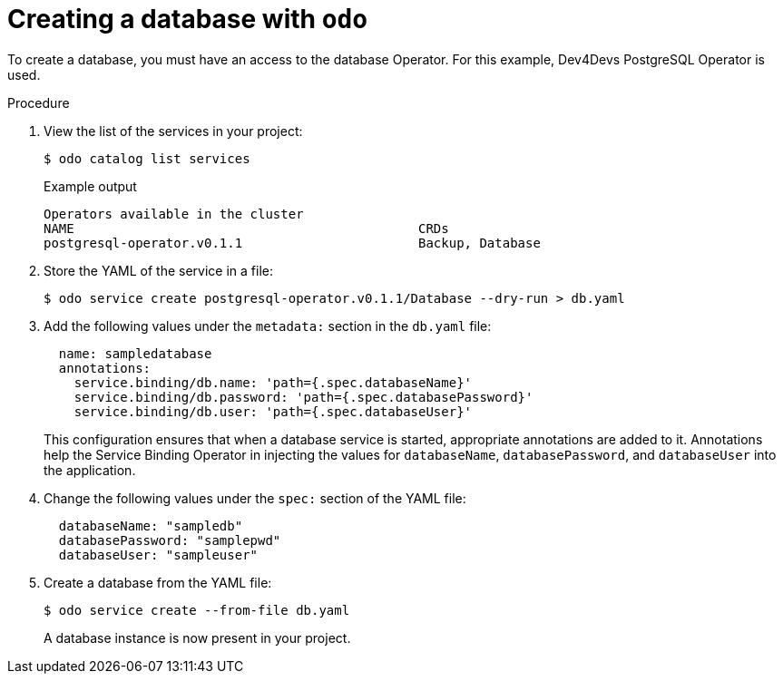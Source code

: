 // Module included in the following assemblies:

[id="creating-a-database-with-odo_{context}"]

= Creating a database with `odo`

[role="_abstract"]
To create a database, you must have an access to the database Operator. For this example, Dev4Devs PostgreSQL Operator is used.

.Procedure


. View the list of the services in your project:
+
[source,terminal]
----
$ odo catalog list services
----
+
.Example output
----
Operators available in the cluster
NAME                                             CRDs
postgresql-operator.v0.1.1                       Backup, Database
----

. Store the YAML of the service in a file:
+
[source,terminal]
----
$ odo service create postgresql-operator.v0.1.1/Database --dry-run > db.yaml
----

. Add the following values under the `metadata:` section in the `db.yaml` file:
+
[source,yaml]
----
  name: sampledatabase
  annotations:
    service.binding/db.name: 'path={.spec.databaseName}'
    service.binding/db.password: 'path={.spec.databasePassword}'
    service.binding/db.user: 'path={.spec.databaseUser}'
----
+
This configuration ensures that when a database service is started, appropriate annotations are added to it. Annotations help the Service Binding Operator in injecting the values for `databaseName`, `databasePassword`, and `databaseUser` into the application. 

. Change the following values under the `spec:` section of the YAML file:
+
[source,yaml]
----
  databaseName: "sampledb"
  databasePassword: "samplepwd"
  databaseUser: "sampleuser"
----

. Create a database from the YAML file:
+
[source,terminal]
----
$ odo service create --from-file db.yaml
----
+
A database instance is now present in your project.
